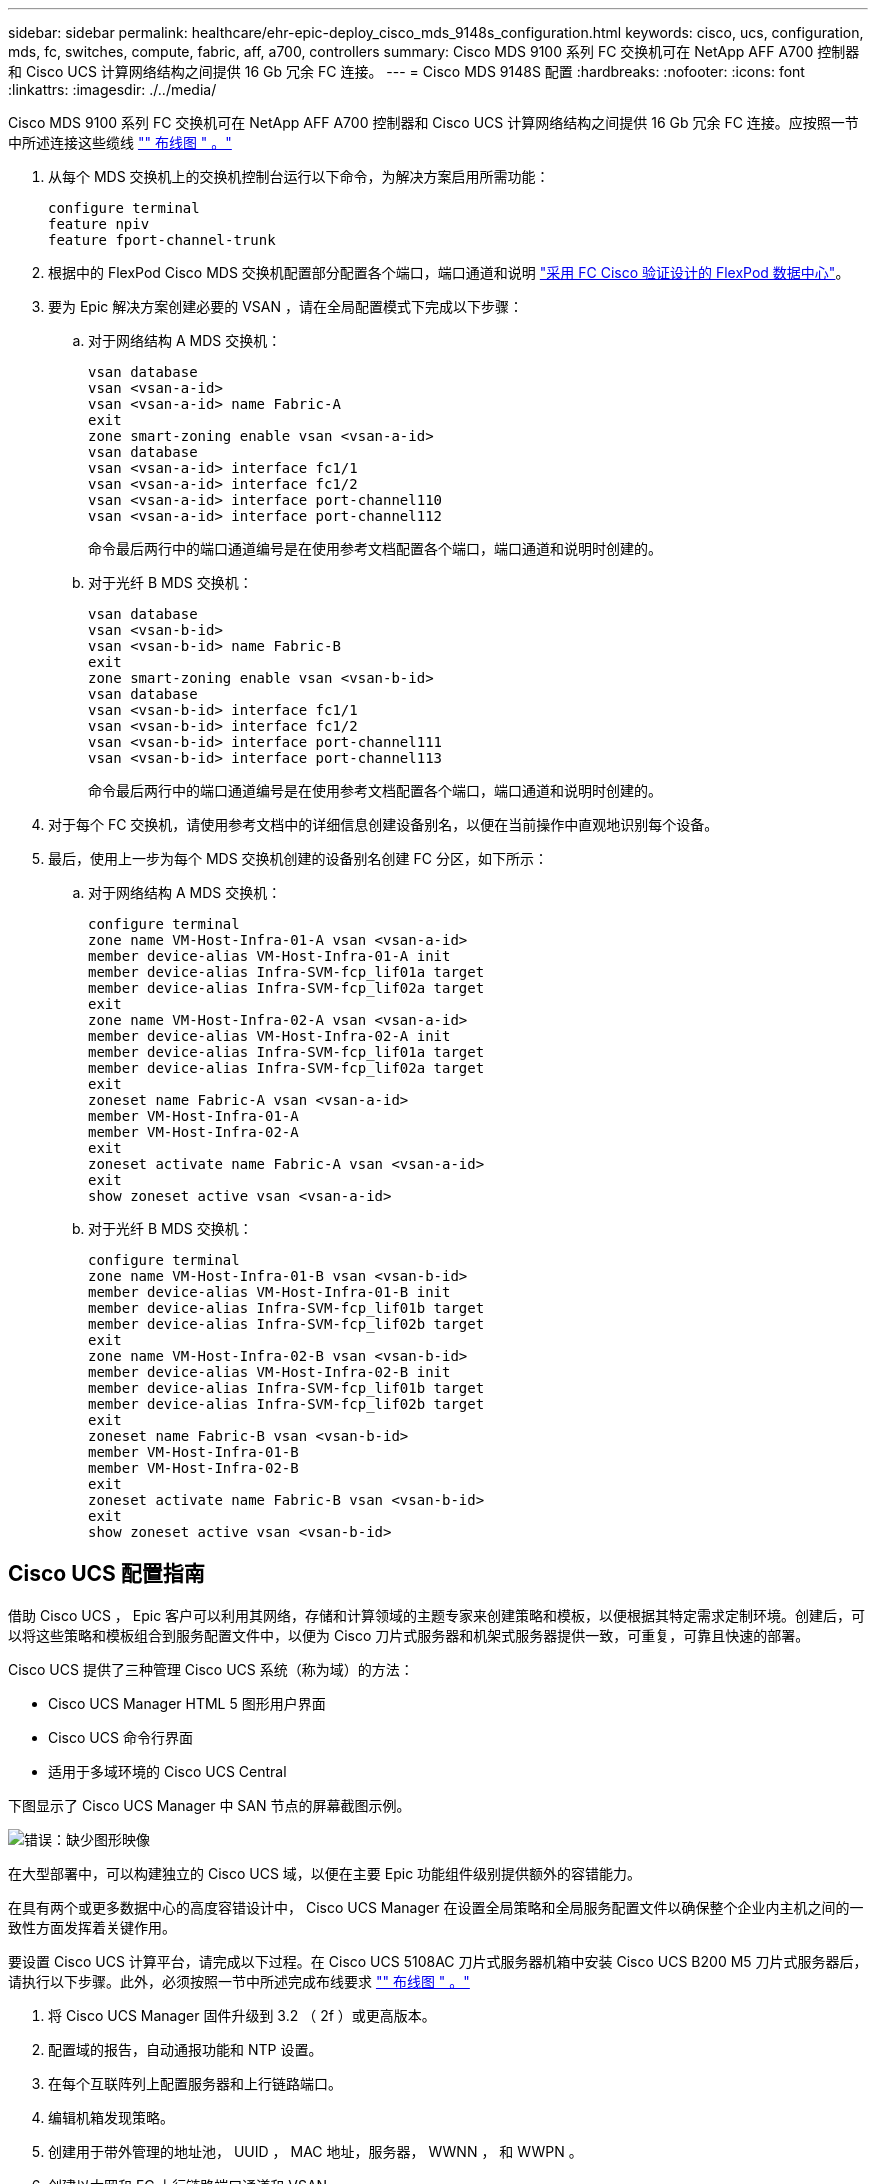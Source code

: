 ---
sidebar: sidebar 
permalink: healthcare/ehr-epic-deploy_cisco_mds_9148s_configuration.html 
keywords: cisco, ucs, configuration, mds, fc, switches, compute, fabric, aff, a700, controllers 
summary: Cisco MDS 9100 系列 FC 交换机可在 NetApp AFF A700 控制器和 Cisco UCS 计算网络结构之间提供 16 Gb 冗余 FC 连接。 
---
= Cisco MDS 9148S 配置
:hardbreaks:
:nofooter: 
:icons: font
:linkattrs: 
:imagesdir: ./../media/


Cisco MDS 9100 系列 FC 交换机可在 NetApp AFF A700 控制器和 Cisco UCS 计算网络结构之间提供 16 Gb 冗余 FC 连接。应按照一节中所述连接这些缆线 link:ehr-epic-deploy_deployment_and_configuration_overview.html#cabling-diagram["" 布线图 " 。"]

. 从每个 MDS 交换机上的交换机控制台运行以下命令，为解决方案启用所需功能：
+
....
configure terminal
feature npiv
feature fport-channel-trunk
....
. 根据中的 FlexPod Cisco MDS 交换机配置部分配置各个端口，端口通道和说明 https://www.cisco.com/c/en/us/td/docs/unified_computing/ucs/UCS_CVDs/flexpod_esxi65u1_n9fc.html["采用 FC Cisco 验证设计的 FlexPod 数据中心"^]。
. 要为 Epic 解决方案创建必要的 VSAN ，请在全局配置模式下完成以下步骤：
+
.. 对于网络结构 A MDS 交换机：
+
....
vsan database
vsan <vsan-a-id>
vsan <vsan-a-id> name Fabric-A
exit
zone smart-zoning enable vsan <vsan-a-id>
vsan database
vsan <vsan-a-id> interface fc1/1
vsan <vsan-a-id> interface fc1/2
vsan <vsan-a-id> interface port-channel110
vsan <vsan-a-id> interface port-channel112
....
+
命令最后两行中的端口通道编号是在使用参考文档配置各个端口，端口通道和说明时创建的。

.. 对于光纤 B MDS 交换机：
+
....
vsan database
vsan <vsan-b-id>
vsan <vsan-b-id> name Fabric-B
exit
zone smart-zoning enable vsan <vsan-b-id>
vsan database
vsan <vsan-b-id> interface fc1/1
vsan <vsan-b-id> interface fc1/2
vsan <vsan-b-id> interface port-channel111
vsan <vsan-b-id> interface port-channel113
....
+
命令最后两行中的端口通道编号是在使用参考文档配置各个端口，端口通道和说明时创建的。



. 对于每个 FC 交换机，请使用参考文档中的详细信息创建设备别名，以便在当前操作中直观地识别每个设备。
. 最后，使用上一步为每个 MDS 交换机创建的设备别名创建 FC 分区，如下所示：
+
.. 对于网络结构 A MDS 交换机：
+
....
configure terminal
zone name VM-Host-Infra-01-A vsan <vsan-a-id>
member device-alias VM-Host-Infra-01-A init
member device-alias Infra-SVM-fcp_lif01a target
member device-alias Infra-SVM-fcp_lif02a target
exit
zone name VM-Host-Infra-02-A vsan <vsan-a-id>
member device-alias VM-Host-Infra-02-A init
member device-alias Infra-SVM-fcp_lif01a target
member device-alias Infra-SVM-fcp_lif02a target
exit
zoneset name Fabric-A vsan <vsan-a-id>
member VM-Host-Infra-01-A
member VM-Host-Infra-02-A
exit
zoneset activate name Fabric-A vsan <vsan-a-id>
exit
show zoneset active vsan <vsan-a-id>
....
.. 对于光纤 B MDS 交换机：
+
....
configure terminal
zone name VM-Host-Infra-01-B vsan <vsan-b-id>
member device-alias VM-Host-Infra-01-B init
member device-alias Infra-SVM-fcp_lif01b target
member device-alias Infra-SVM-fcp_lif02b target
exit
zone name VM-Host-Infra-02-B vsan <vsan-b-id>
member device-alias VM-Host-Infra-02-B init
member device-alias Infra-SVM-fcp_lif01b target
member device-alias Infra-SVM-fcp_lif02b target
exit
zoneset name Fabric-B vsan <vsan-b-id>
member VM-Host-Infra-01-B
member VM-Host-Infra-02-B
exit
zoneset activate name Fabric-B vsan <vsan-b-id>
exit
show zoneset active vsan <vsan-b-id>
....






== Cisco UCS 配置指南

借助 Cisco UCS ， Epic 客户可以利用其网络，存储和计算领域的主题专家来创建策略和模板，以便根据其特定需求定制环境。创建后，可以将这些策略和模板组合到服务配置文件中，以便为 Cisco 刀片式服务器和机架式服务器提供一致，可重复，可靠且快速的部署。

Cisco UCS 提供了三种管理 Cisco UCS 系统（称为域）的方法：

* Cisco UCS Manager HTML 5 图形用户界面
* Cisco UCS 命令行界面
* 适用于多域环境的 Cisco UCS Central


下图显示了 Cisco UCS Manager 中 SAN 节点的屏幕截图示例。

image:ehr-epic-deploy_image10.png["错误：缺少图形映像"]

在大型部署中，可以构建独立的 Cisco UCS 域，以便在主要 Epic 功能组件级别提供额外的容错能力。

在具有两个或更多数据中心的高度容错设计中， Cisco UCS Manager 在设置全局策略和全局服务配置文件以确保整个企业内主机之间的一致性方面发挥着关键作用。

要设置 Cisco UCS 计算平台，请完成以下过程。在 Cisco UCS 5108AC 刀片式服务器机箱中安装 Cisco UCS B200 M5 刀片式服务器后，请执行以下步骤。此外，必须按照一节中所述完成布线要求 link:ehr-epic-deploy_deployment_and_configuration_overview.html#cabling-diagram["" 布线图 " 。"]

. 将 Cisco UCS Manager 固件升级到 3.2 （ 2f ）或更高版本。
. 配置域的报告，自动通报功能和 NTP 设置。
. 在每个互联阵列上配置服务器和上行链路端口。
. 编辑机箱发现策略。
. 创建用于带外管理的地址池， UUID ， MAC 地址，服务器， WWNN ， 和 WWPN 。
. 创建以太网和 FC 上行链路端口通道和 VSAN 。
. 为 SAN 连接，网络控制，服务器池资格认定，电源控制，服务器 BIOS 创建策略 和默认维护。
. 创建 vNIC 和 vHBA 模板。
. 创建 vMedia 和 FC 启动策略。
. 为每个 Epic 平台元素创建服务配置文件模板和服务配置文件。
. 将服务配置文件与相应的刀片式服务器相关联。


有关为 FlexPod 配置 Cisco UCS 服务配置文件中每个关键要素的详细步骤，请参见 https://www.cisco.com/c/en/us/td/docs/unified_computing/ucs/UCS_CVDs/flexpod_esxi65u1_n9fc.html["采用 FC Cisco 验证设计的 FlexPod 数据中心"^] 文档

对于 Epic 部署， Cisco 根据要部署的 Epic 元素，建议使用一系列服务配置文件类型。通过使用服务器池和服务器池资格认定，客户可以确定服务配置文件并自动将其部署到特定主机角色。以下是服务配置文件的示例列表：

* 对于 Epic Cricle Cach é 数据库主机：
+
** 生产主机服务配置文件
** 报告服务主机配置文件
** 灾难恢复主机服务配置文件
** 热备用主机服务配置文件


* 对于 Epic 超空间主机：
+
** VDI 主机服务配置文件
** Citrix XenApp 主机服务配置文件
** 灾难恢复主机服务配置文件
** 热备用主机服务配置文件


* 对于 Epic Cogito 和 clarity 数据库主机：
+
** 数据库主机服务配置文件（ clarity RDBMS 和业务对象）


* 对于 Epic Services 主机：
+
** 应用程序主机配置文件（打印格式和中继，通信， Web BLOB 等）



